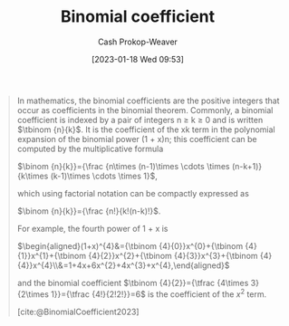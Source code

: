 :PROPERTIES:
:ID:       be5ebd31-6655-4f99-9325-2c41becd4dab
:ROAM_REFS: [cite:@BinomialCoefficient2023]
:LAST_MODIFIED: [2023-10-30 Mon 08:16]
:END:
#+title: Binomial coefficient
#+hugo_custom_front_matter: :slug "be5ebd31-6655-4f99-9325-2c41becd4dab"
#+author: Cash Prokop-Weaver
#+date: [2023-01-18 Wed 09:53]
#+filetags: :concept:

#+begin_quote
In mathematics, the binomial coefficients are the positive integers that occur as coefficients in the binomial theorem. Commonly, a binomial coefficient is indexed by a pair of integers n ≥ k ≥ 0 and is written $\tbinom {n}{k}$. It is the coefficient of the xk term in the polynomial expansion of the binomial power (1 + x)n; this coefficient can be computed by the multiplicative formula

$\binom {n}{k}}={\frac {n\times (n-1)\times \cdots \times (n-k+1)}{k\times (k-1)\times \cdots \times 1}$,

which using factorial notation can be compactly expressed as

$\binom {n}{k}}={\frac {n!}{k!(n-k)!}$.

For example, the fourth power of 1 + x is

$\begin{aligned}(1+x)^{4}&={\tbinom {4}{0}}x^{0}+{\tbinom {4}{1}}x^{1}+{\tbinom {4}{2}}x^{2}+{\tbinom {4}{3}}x^{3}+{\tbinom {4}{4}}x^{4}\\&=1+4x+6x^{2}+4x^{3}+x^{4},\end{aligned}$

and the binomial coefficient $\tbinom {4}{2}}={\tfrac {4\times 3}{2\times 1}}={\tfrac {4!}{2!2!}}=6$ is the coefficient of the $x^2$ term.

[cite:@BinomialCoefficient2023]
#+end_quote

* Flashcards :noexport:
** Denotes :fc:
:PROPERTIES:
:CREATED: [2023-01-18 Wed 09:55]
:FC_CREATED: 2023-01-18T17:57:37Z
:FC_TYPE:  double
:ID:       68c611d4-a59e-4e99-8189-718870f020ca
:END:
:REVIEW_DATA:
| position | ease | box | interval | due                  |
|----------+------+-----+----------+----------------------|
| front    | 2.65 |   7 |   263.52 | 2024-04-02T13:23:27Z |
| back     | 2.65 |   7 |   281.35 | 2024-05-08T09:44:07Z |
:END:

[[id:be5ebd31-6655-4f99-9325-2c41becd4dab][Binomial coefficient]]

*** Back
$\binom{n}{k}$
*** Source
[cite:@BinomialCoefficient2023]
** Equivalence :fc:
:PROPERTIES:
:CREATED: [2023-01-18 Wed 09:57]
:FC_CREATED: 2023-01-18T17:58:53Z
:FC_TYPE:  cloze
:ID:       0159ed8a-007a-4321-92ae-af56eacb0b23
:FC_CLOZE_MAX: 1
:FC_CLOZE_TYPE: deletion
:END:
:REVIEW_DATA:
| position | ease | box | interval | due                  |
|----------+------+-----+----------+----------------------|
|        0 | 2.65 |   7 |   234.66 | 2024-03-02T04:54:02Z |
|        1 | 2.05 |   0 |     0.00 | 2023-10-30T15:16:50Z |
:END:

{{$\binom{n}{k}$}@0} $=$ {{$\frac{n!}{k!(n-k)!}$}{factorial}@1}

*** Source
[cite:@BinomialCoefficient2023]
** Equivalence :fc:
:PROPERTIES:
:CREATED: [2023-01-18 Wed 09:57]
:FC_CREATED: 2023-01-18T17:58:53Z
:FC_TYPE:  cloze
:FC_CLOZE_MAX: 1
:FC_CLOZE_TYPE: deletion
:ID:       792d2d12-aab3-4613-8795-fdc5737f72d1
:END:
:REVIEW_DATA:
| position | ease | box | interval | due                  |
|----------+------+-----+----------+----------------------|
|        0 | 2.80 |   7 |   277.41 | 2024-04-17T23:59:51Z |
|        1 | 1.75 |   7 |    71.66 | 2023-12-20T22:52:10Z |
:END:

{{$\binom{n}{k}$}@0} $=$ {{$\binom{n-1}{k} + \binom{n-1}{k-1}$}{binomial, recursive}@1}

*** Source
[cite:@BinomialCoefficient2023]
** Cloze :fc:
:PROPERTIES:
:CREATED: [2023-03-11 Sat 21:19]
:FC_CREATED: 2023-03-12T05:20:18Z
:FC_TYPE:  cloze
:ID:       2381a03c-6f0f-41ac-8d46-7c8aa24893c8
:FC_CLOZE_MAX: 1
:FC_CLOZE_TYPE: deletion
:END:
:REVIEW_DATA:
| position | ease | box | interval | due                  |
|----------+------+-----+----------+----------------------|
|        0 | 2.65 |   7 |   269.59 | 2024-05-19T06:39:38Z |
|        1 | 2.50 |   7 |   222.17 | 2024-04-05T17:49:49Z |
:END:

{{$\binom{n}{k}$}{Math}@0} :: {{$n$ choose $k$}{English}@1}

*** Source
[cite:@BinomialCoefficient2023]
#+print_bibliography: